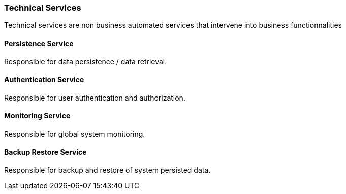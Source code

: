 // Copyright (c) 2018, RTE (http://www.rte-france.com)
//
// This Source Code Form is subject to the terms of the Mozilla Public
// License, v. 2.0. If a copy of the MPL was not distributed with this
// file, You can obtain one at http://mozilla.org/MPL/2.0/.

ifndef::imagesdir[:imagesdir: ../images]
=== Technical Services

Technical services are non business automated services that intervene into business functionnalities

==== Persistence Service

Responsible for data persistence / data retrieval.

==== Authentication Service

Responsible for user authentication and authorization.

==== Monitoring Service

Responsible for global system monitoring.

==== Backup Restore Service

Responsible for backup and restore of system persisted data.